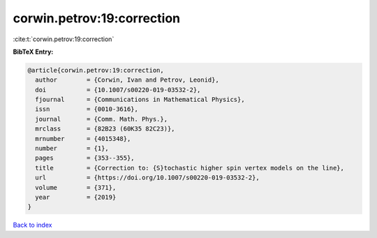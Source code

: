 corwin.petrov:19:correction
===========================

:cite:t:`corwin.petrov:19:correction`

**BibTeX Entry:**

.. code-block:: bibtex

   @article{corwin.petrov:19:correction,
     author        = {Corwin, Ivan and Petrov, Leonid},
     doi           = {10.1007/s00220-019-03532-2},
     fjournal      = {Communications in Mathematical Physics},
     issn          = {0010-3616},
     journal       = {Comm. Math. Phys.},
     mrclass       = {82B23 (60K35 82C23)},
     mrnumber      = {4015348},
     number        = {1},
     pages         = {353--355},
     title         = {Correction to: {S}tochastic higher spin vertex models on the line},
     url           = {https://doi.org/10.1007/s00220-019-03532-2},
     volume        = {371},
     year          = {2019}
   }

`Back to index <../By-Cite-Keys.html>`_
